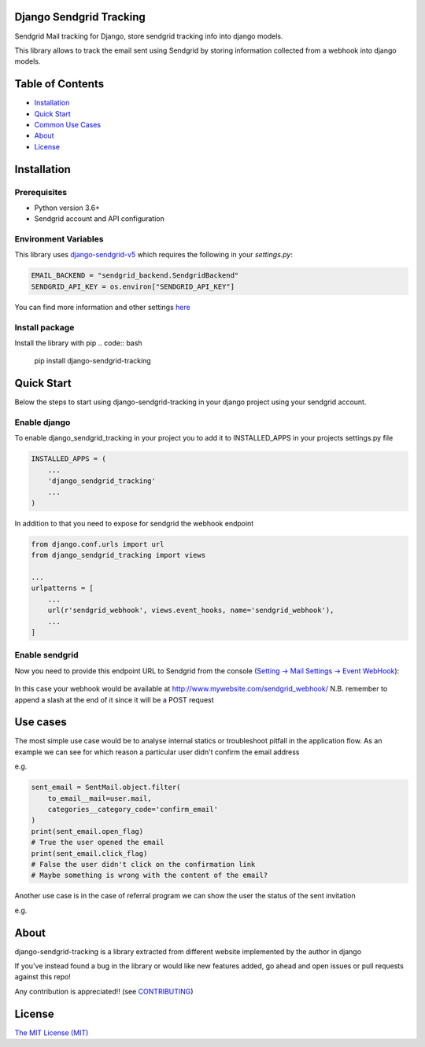 Django Sendgrid Tracking
========================

Sendgrid Mail tracking for Django, store sendgrid tracking info into django models.

This library allows to track the email sent using Sendgrid by storing information collected from a webhook into django models.

Table of Contents
=================

-  `Installation <#installation>`__
-  `Quick Start <#quick-start>`__
-  `Common Use Cases <#use-cases>`__
-  `About <#about>`__
-  `License <#license>`__

Installation
============

Prerequisites
-------------

- Python version 3.6+
- Sendgrid account and API configuration

Environment Variables
--------------------------

This library uses `django-sendgrid-v5 <https://github.com/sklarsa/django-sendgrid-v5>`__
which requires the following in your `settings.py`:

.. code:: python

    EMAIL_BACKEND = "sendgrid_backend.SendgridBackend"
    SENDGRID_API_KEY = os.environ["SENDGRID_API_KEY"]

You can find more information and other settings `here <https://github.com/sklarsa/django-sendgrid-v5>`__

Install package
---------------

Install the library with pip
.. code:: bash

    pip install django-sendgrid-tracking


Quick Start
===========

Below the steps to start using django-sendgrid-tracking in your django project using your sendgrid account.

Enable django
-------------

To enable django_sendgrid_tracking in your project you to add it to INSTALLED_APPS in your projects settings.py file

.. code:: python

    INSTALLED_APPS = (
        ...
        'django_sendgrid_tracking'
        ...
    )

In addition to that you need to expose for sendgrid the webhook endpoint

.. code:: python

    from django.conf.urls import url
    from django_sendgrid_tracking import views

    ...
    urlpatterns = [
        ...
        url(r'sendgrid_webhook', views.event_hooks, name='sendgrid_webhook'),
        ...
    ]

Enable sendgrid
---------------

Now you need to provide this endpoint URL to Sendgrid from the console
(`Setting -> Mail Settings -> Event WebHook <https://app.sendgrid.com/settings/mail_settings>`__):

.. figure:: docs/img/sendgrid-webhook-conf.png


In this case your webhook would be available at http://www.mywebsite.com/sendgrid_webhook/
N.B. remember to append a slash at the end of it since it will be a POST request


Use cases
=========

The most simple use case would be to analyse internal statics or troubleshoot pitfall in the application flow.
As an example we can see for which reason a particular user didn't confirm the email address

e.g.

.. code:: python

    sent_email = SentMail.object.filter(
        to_email__mail=user.mail,
        categories__category_code='confirm_email'
    )
    print(sent_email.open_flag)
    # True the user opened the email
    print(sent_email.click_flag)
    # False the user didn't click on the confirmation link
    # Maybe something is wrong with the content of the email?


Another use case is in the case of referral program we can show the user the status of the sent invitation

e.g.

.. figure:: docs/img/use-case-referral.png


About
======

django-sendgrid-tracking is a library extracted from different website implemented by the author in django

If you've instead found a bug in the library or would like new features added, go ahead and open issues or pull requests against this repo!

Any contribution is appreciated!! (see `CONTRIBUTING`_)

License
=======

`The MIT License (MIT)`_


.. _CONTRIBUTING: https://github.com/MattFanto/django-sendgrid-tracking/blob/master/CONTRIBUTING.md
.. _The MIT License (MIT): https://github.com/MattFanto/django-sendgrid-tracking/blob/master/LICENSE

